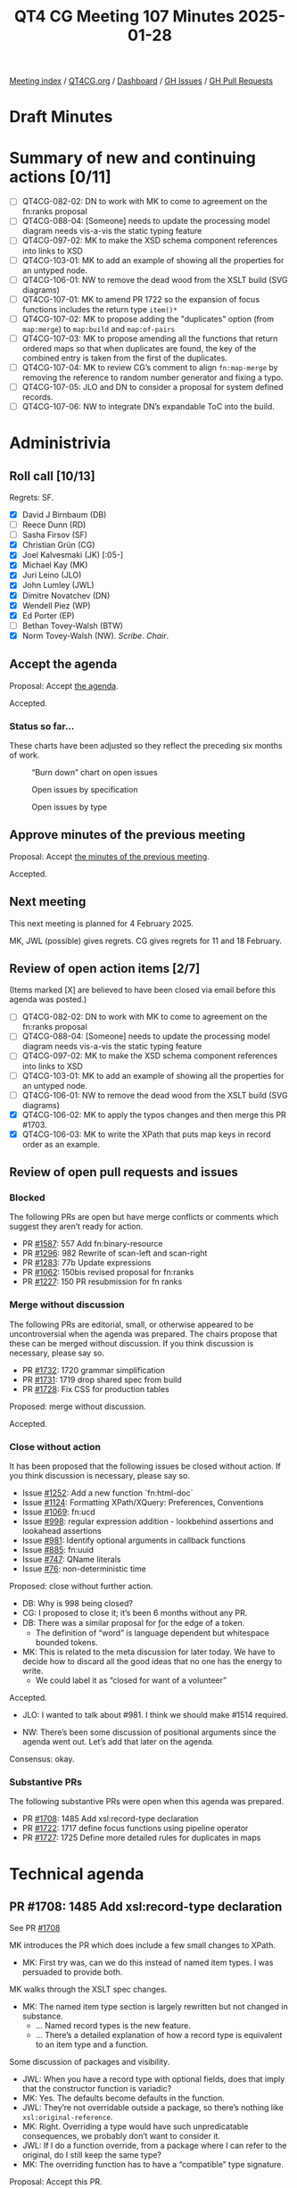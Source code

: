 :PROPERTIES:
:ID:       ABE29A1A-6CB2-4C23-A0AC-39CAA720BE4A
:END:
#+title: QT4 CG Meeting 107 Minutes 2025-01-28
#+author: Norm Tovey-Walsh
#+filetags: :qt4cg:
#+options: html-style:nil h:6 toc:nil
#+html_head: <link rel="stylesheet" type="text/css" href="/meeting/css/htmlize.css"/>
#+html_head: <link rel="stylesheet" type="text/css" href="../../../css/style.css"/>
#+html_head: <link rel="shortcut icon" href="/img/QT4-64.png" />
#+html_head: <link rel="apple-touch-icon" sizes="64x64" href="/img/QT4-64.png" type="image/png" />
#+html_head: <link rel="apple-touch-icon" sizes="76x76" href="/img/QT4-76.png" type="image/png" />
#+html_head: <link rel="apple-touch-icon" sizes="120x120" href="/img/QT4-120.png" type="image/png" />
#+html_head: <link rel="apple-touch-icon" sizes="152x152" href="/img/QT4-152.png" type="image/png" />
#+options: author:nil email:nil creator:nil timestamp:nil
#+startup: showall

[[../][Meeting index]] / [[https://qt4cg.org][QT4CG.org]] / [[https://qt4cg.org/dashboard][Dashboard]] / [[https://github.com/qt4cg/qtspecs/issues][GH Issues]] / [[https://github.com/qt4cg/qtspecs/pulls][GH Pull Requests]]

#+TOC: headlines 6

* Draft Minutes
:PROPERTIES:
:unnumbered: t
:CUSTOM_ID: minutes
:END:

* Summary of new and continuing actions [0/11]
:PROPERTIES:
:unnumbered: t
:CUSTOM_ID: new-actions
:END:

+ [ ] QT4CG-082-02: DN to work with MK to come to agreement on the fn:ranks proposal
+ [ ] QT4CG-088-04: [Someone] needs to update the processing model diagram needs vis-a-vis the static typing feature
+ [ ] QT4CG-097-02: MK to make the XSD schema component references into links to XSD
+ [ ] QT4CG-103-01: MK to add an example of showing all the properties for an untyped node.
+ [ ] QT4CG-106-01: NW to remove the dead wood from the XSLT build (SVG diagrams)
+ [ ] QT4CG-107-01: MK to amend PR 1722 so the expansion of focus functions includes the return type ~item()*~
+ [ ] QT4CG-107-02: MK to propose adding the "duplicates" option (from ~map:merge~) to ~map:build~ and ~map:of-pairs~
+ [ ] QT4CG-107-03: MK to propose amending all the functions that return ordered maps so that when duplicates are found, the key of the combined entry is taken from the first of the duplicates.
+ [ ] QT4CG-107-04: MK to review CG’s comment to align ~fn:map-merge~ by removing the reference to random number generator and fixing a typo.
+ [ ] QT4CG-107-05: JLO and DN to consider a proposal for system defined records.
+ [ ] QT4CG-107-06: NW to integrate DN’s expandable ToC into the build.

* Administrivia
:PROPERTIES:
:CUSTOM_ID: administrivia
:END:

** Roll call [10/13]
:PROPERTIES:
:CUSTOM_ID: roll-call
:END:

Regrets: SF.

+ [X] David J Birnbaum (DB)
+ [ ] Reece Dunn (RD)
+ [ ] Sasha Firsov (SF)
+ [X] Christian Grün (CG)
+ [X] Joel Kalvesmaki (JK) [:05-]
+ [X] Michael Kay (MK)
+ [X] Juri Leino (JLO)
+ [X] John Lumley (JWL)
+ [X] Dimitre Novatchev (DN)
+ [X] Wendell Piez (WP)
+ [X] Ed Porter (EP)
+ [ ] Bethan Tovey-Walsh (BTW)
+ [X] Norm Tovey-Walsh (NW). /Scribe/. /Chair/.

** Accept the agenda
:PROPERTIES:
:CUSTOM_ID: agenda
:END:

Proposal: Accept [[../../agenda/2025/01-28.html][the agenda]].

Accepted.

*** Status so far…
:PROPERTIES:
:CUSTOM_ID: so-far
:END:

These charts have been adjusted so they reflect the preceding six months of work.

#+CAPTION: “Burn down” chart on open issues
#+NAME:   fig:open-issues
[[./issues-open-2025-01-28.png]]

#+CAPTION: Open issues by specification
#+NAME:   fig:open-issues-by-spec
[[./issues-by-spec-2025-01-28.png]]

#+CAPTION: Open issues by type
#+NAME:   fig:open-issues-by-type
[[./issues-by-type-2025-01-28.png]]

** Approve minutes of the previous meeting
:PROPERTIES:
:CUSTOM_ID: approve-minutes
:END:

Proposal: Accept [[../../minutes/2025/01-21.html][the minutes of the previous meeting]].

Accepted.

** Next meeting
:PROPERTIES:
:CUSTOM_ID: next-meeting
:END:

This next meeting is planned for 4 February 2025.

MK, JWL (possible) gives regrets.
CG gives regrets for 11 and 18 February.

** Review of open action items [2/7]
:PROPERTIES:
:CUSTOM_ID: open-actions
:END:

(Items marked [X] are believed to have been closed via email before
this agenda was posted.)

+ [ ] QT4CG-082-02: DN to work with MK to come to agreement on the fn:ranks proposal
+ [ ] QT4CG-088-04: [Someone] needs to update the processing model diagram needs vis-a-vis the static typing feature
+ [ ] QT4CG-097-02: MK to make the XSD schema component references into links to XSD
+ [ ] QT4CG-103-01: MK to add an example of showing all the properties for an untyped node.
+ [ ] QT4CG-106-01: NW to remove the dead wood from the XSLT build (SVG diagrams)
+ [X] QT4CG-106-02: MK to apply the typos changes and then merge this PR #1703.
+ [X] QT4CG-106-03: MK to write the XPath that puts map keys in record order as an example.

** Review of open pull requests and issues
:PROPERTIES:
:CUSTOM_ID: open-pull-requests
:END:

*** Blocked
:PROPERTIES:
:CUSTOM_ID: blocked
:END:

The following PRs are open but have merge conflicts or comments which
suggest they aren’t ready for action.

+ PR [[https://qt4cg.org/dashboard/#pr-1587][#1587]]: 557 Add fn:binary-resource
+ PR [[https://qt4cg.org/dashboard/#pr-1296][#1296]]: 982 Rewrite of scan-left and scan-right
+ PR [[https://qt4cg.org/dashboard/#pr-1283][#1283]]: 77b Update expressions
+ PR [[https://qt4cg.org/dashboard/#pr-1062][#1062]]: 150bis revised proposal for fn:ranks
+ PR [[https://qt4cg.org/dashboard/#pr-1227][#1227]]: 150 PR resubmission for fn ranks

*** Merge without discussion
:PROPERTIES:
:CUSTOM_ID: merge-without-discussion
:END:

The following PRs are editorial, small, or otherwise appeared to be
uncontroversial when the agenda was prepared. The chairs propose that
these can be merged without discussion. If you think discussion is
necessary, please say so.

+ PR [[https://qt4cg.org/dashboard/#pr-1732][#1732]]: 1720 grammar simplification
+ PR [[https://qt4cg.org/dashboard/#pr-1731][#1731]]: 1719 drop shared spec from build
+ PR [[https://qt4cg.org/dashboard/#pr-1728][#1728]]: Fix CSS for production tables

Proposed: merge without discussion.

Accepted.

*** Close without action
:PROPERTIES:
:CUSTOM_ID: close-without-action
:END:

It has been proposed that the following issues be closed without action.
If you think discussion is necessary, please say so.

+ Issue [[https://github.com/qt4cg/qtspecs/issues/1252][#1252]]: Add a new function `fn:html-doc`
+ Issue [[https://github.com/qt4cg/qtspecs/issues/1124][#1124]]: Formatting XPath/XQuery: Preferences, Conventions
+ Issue [[https://github.com/qt4cg/qtspecs/issues/1069][#1069]]: fn:ucd
+ Issue [[https://github.com/qt4cg/qtspecs/issues/998][#998]]: regular expression addition - lookbehind assertions and lookahead assertions
+ Issue [[https://github.com/qt4cg/qtspecs/issues/981][#981]]: Identify optional arguments in callback functions
+ Issue [[https://github.com/qt4cg/qtspecs/issues/885][#885]]: fn:uuid
+ Issue [[https://github.com/qt4cg/qtspecs/issues/747][#747]]: QName literals
+ Issue [[https://github.com/qt4cg/qtspecs/issues/76][#76]]: non-deterministic time

Proposed: close without further action.

+ DB: Why is 998 being closed?
+ CG: I proposed to close it; it’s been 6 months without any PR.
+ DB: There was a similar proposal for \b for the edge of a token.
  + The definition of “word” is language dependent but whitespace bounded tokens.
+ MK: This is related to the meta discussion for later today. We have to decide
  how to discard all the good ideas that no one has the energy to write.
  + We could label it as “closed for want of a volunteer”

Accepted.

+ JLO: I wanted to talk about #981. I think we should make #1514 required.

+ NW: There’s been some discussion of positional arguments since the agenda went
  out. Let’s add that later on the agenda.

Consensus: okay.

*** Substantive PRs
:PROPERTIES:
:CUSTOM_ID: substantive
:END:

The following substantive PRs were open when this agenda was prepared.

+ PR [[https://qt4cg.org/dashboard/#pr-1708][#1708]]: 1485 Add xsl:record-type declaration
+ PR [[https://qt4cg.org/dashboard/#pr-1722][#1722]]: 1717 define focus functions using pipeline operator
+ PR [[https://qt4cg.org/dashboard/#pr-1727][#1727]]: 1725 Define more detailed rules for duplicates in maps

* Technical agenda
:PROPERTIES:
:CUSTOM_ID: technical-agenda
:END:

** PR #1708: 1485 Add xsl:record-type declaration
:PROPERTIES:
:CUSTOM_ID: pr-1708
:END:
See PR [[https://qt4cg.org/dashboard/#pr-1708][#1708]]

MK introduces the PR which does include a few small changes to XPath.

+ MK: First try was, can we do this instead of named item types. I was persuaded
  to provide both.

MK walks through the XSLT spec changes.

+ MK: The named item type section is largely rewritten but not changed in
  substance.
  + … Named record types is the new feature.
  + … There’s a detailed explanation of how a record type is equivalent to an
    item type and a function.

Some discussion of packages and visibility.

+ JWL: When you have a record type with optional fields, does that imply that
  the constructor function is variadic?
+ MK: Yes. The defaults become defaults in the function.
+ JWL: They’re not overridable outside a package, so there’s nothing like
  ~xsl:original-reference~.
+ MK: Right. Overriding a type would have such unpredicatable consequences, we
  probably don’t want to consider it.
+ JWL: If I do a function override, from a package where I can refer to the
  original, do I still keep the same type?
+ MK: The overriding function has to have a “compatible” type signature.

Proposal: Accept this PR.

Accept this PR.

** PR #1722: 1717 define focus functions using pipeline operator
:PROPERTIES:
:CUSTOM_ID: pr-1722
:END:
See PR [[https://qt4cg.org/dashboard/#pr-1722][#1722]]

+ MK: This is very straightforward. It just changes how we define focus functions.
  + … It just adds a paragraph establishing the relationship between focus
    functions and the focus setting operator.
+ CG: Was wondering if we should add the return type.
+ MK: Yes.

ACTION QT4CG-107-01: MK to amend PR 1722 so the expansion of focus functions includes the return type ~item()*~

Proposal: Accept this PR.

Accept this PR. MK to merge after completing the action.

** PR #1727: 1725 Define more detailed rules for duplicates in maps
:PROPERTIES:
:CUSTOM_ID: pr-1727
:END:
See PR [[https://qt4cg.org/dashboard/#pr-1727][#1727]]

+ MK: When implementing this and writing tests, I discovered we hadn’t been
  clear enough about duplicates in a few places.
  + … In ~fn:map-build~, we clarify how duplicates are handled.
  + … In ~fn:map-merge~, we do the same thing.
    + … But there is some sublty here.
  + … In ~fn:map-of-pairs~, we also do the same thing.
+ CG: I like to have the option combine for map-merge as well. What about
  duplicates on map-build?
+ MK: I have no objection. It gives you two ways to do the same thing that makes
  me a little uneasy. Should we add the options to all the functions?

ACTION QT4CG-107-02: MK to propose adding the "duplicates" option (from ~map:merge~) to ~map:build~ and ~map:of-pairs~

+ NW: If we don’t, users will wonder why?
+ MK: Yes, okay.
+ JLO: Why is it implementation defined which key is used when there are duplicates?
+ MK: That’s a valid point. You could always just the first one.

ACTION QT4CG-107-03: MK to propose amending all the functions that return ordered maps so that when duplicates are found, the key of the combined entry is taken from the first of the duplicates.

+ CG: There’s a use of random in map:merge and there’s a typo.

ACTION QT4CG-107-04: MK to review CG’s comment to align ~fn:map-merge~ by removing the reference to random number generator and fixing a typo.

Proposal: Accept this PR.

Accept this PR.

** Path to completion?
:PROPERTIES:
:CUSTOM_ID: turningtheship
:END:

At some point in the life of a working group, the consensus shifts from “there’s
more to do” to “we need to finish”. I think the QT4CG is starting to feel that
tension.

Discuss.

+ MK: What are we doing about external review?
+ NW: I thnk we shold
+ MK: What about pointing
+ NW: Yes, a fixed URI
+ MK: We need to revisit the question of what we need to finish to make the publication coherent,
  as distinct from what we’d like to do. We should focus on resolving the half baked ideas.

Some discussion. Revisit open issues? How to categorize?

+ NW: I’ll make time on the agenda to categorize (or review, as appropriate) issues.
+ JWL: My interest in XSLT is that we could go through the big things, which are
  finished, which need a little work, which should be dropped.
  + … I think we could go through it on big group bits.
  + … Maybe be in a clearer position by Easter?
+ NW: Let’s consider doing this during the two weeks that CG will be away (with
  his approval).
+ DN: I really want to publish a PR about generators, kollections, and … but I’m
  blocked because I don’t know if we have the capability to have system defined
  records. That’s not been solved at all.
+ NW: What do you mean by system defined records?
+ MK: Try smaller pieces, do the system defined records first.
+ DN: When I first confronted by this difficulty, I raised an issue. But that
  has been closed without action.

Some discussion of how complicated it is to make the PR.

+ JLO: Somewhat related to what DN said. Record types that are known to the
  system is something I’m keen about with respect to options. I’d like users to
  be able to find out what is possible. And it would be good to be able to
  specify a type for them.
  + … We should have a list of them and what they’re types are. Maybe I could
    work with DN on that part.

ACTION QT4CG-107-05: JLO and DN to consider a proposal for system defined records.

* Any other business
:PROPERTIES:
:CUSTOM_ID: any-other-business
:END:

+ DN: Demonstrates his work on the expandable ToC.

General agreement that we should do this.

+ DB: That looks nice. I wonder if there might be use for an expand-all and
  collapse-all buttons.

ACTION QT4CG-107-06: NW to integrate DN’s expandable ToC into the build.

* Adjourned
:PROPERTIES:
:CUSTOM_ID: adjourned
:END:



